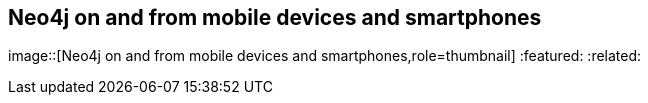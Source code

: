 == Neo4j on and from mobile devices and smartphones
:type: page
:path: /develop/mobile
image::[Neo4j on and from mobile devices and smartphones,role=thumbnail]
:featured: 
:related: 


